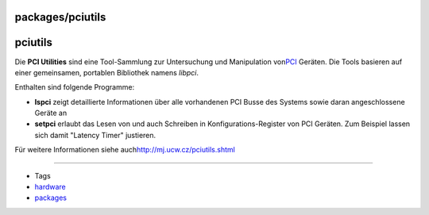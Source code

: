 packages/pciutils
=================
pciutils
========

Die **PCI Utilities** sind eine Tool-Sammlung zur Untersuchung und
Manipulation von
`​PCI <http://de.wikipedia.org/wiki/Peripheral_Component_Interconnect>`__
Geräten. Die Tools basieren auf einer gemeinsamen, portablen Bibliothek
namens *libpci*.

Enthalten sind folgende Programme:

-  **lspci** zeigt detaillierte Informationen über alle vorhandenen PCI
   Busse des Systems sowie daran angeschlossene Geräte an
-  **setpci** erlaubt das Lesen von und auch Schreiben in
   Konfigurations-Register von PCI Geräten. Zum Beispiel lassen sich
   damit "Latency Timer" justieren.

Für weitere Informationen siehe auch
`​http://mj.ucw.cz/pciutils.shtml <http://mj.ucw.cz/pciutils.shtml>`__

--------------

-  Tags
-  `hardware </tags/hardware>`__
-  `packages <../packages.html>`__
